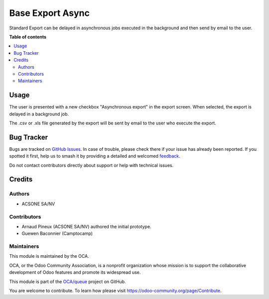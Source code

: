 =================
Base Export Async
=================

.. 
   !!!!!!!!!!!!!!!!!!!!!!!!!!!!!!!!!!!!!!!!!!!!!!!!!!!!
   !! This file is generated by oca-gen-addon-readme !!
   !! changes will be overwritten.                   !!
   !!!!!!!!!!!!!!!!!!!!!!!!!!!!!!!!!!!!!!!!!!!!!!!!!!!!
   !! source digest: sha256:e3e8c7e07bf30eeee570423b5cae7488f38e5b5453dc284b61c2713cf4c96ac6
   !!!!!!!!!!!!!!!!!!!!!!!!!!!!!!!!!!!!!!!!!!!!!!!!!!!!

.. |badge1| image:: https://img.shields.io/badge/maturity-Beta-yellow.png
    :target: https://odoo-community.org/page/development-status
    :alt: Beta
.. |badge2| image:: https://img.shields.io/badge/licence-AGPL--3-blue.png
    :target: http://www.gnu.org/licenses/agpl-3.0-standalone.html
    :alt: License: AGPL-3
.. |badge3| image:: https://img.shields.io/badge/github-OCA%2Fqueue-lightgray.png?logo=github
    :target: https://github.com/OCA/queue/tree/14.0/base_export_async
    :alt: OCA/queue
.. |badge4| image:: https://img.shields.io/badge/weblate-Translate%20me-F47D42.png
    :target: https://translation.odoo-community.org/projects/queue-14-0/queue-14-0-base_export_async
    :alt: Translate me on Weblate
.. |badge5| image:: https://img.shields.io/badge/runboat-Try%20me-875A7B.png
    :target: https://runboat.odoo-community.org/builds?repo=OCA/queue&target_branch=14.0
    :alt: Try me on Runboat

|badge1| |badge2| |badge3| |badge4| |badge5|

Standard Export can be delayed in asynchronous jobs executed in the background and then send by email to the user.

**Table of contents**

.. contents::
   :local:

Usage
=====

The user is presented with a new checkbox "Asynchronous export"
in the export screen. When selected, the export is delayed in a
background job.

The .csv or .xls file generated by the export will be sent by email
to the user who execute the export.

Bug Tracker
===========

Bugs are tracked on `GitHub Issues <https://github.com/OCA/queue/issues>`_.
In case of trouble, please check there if your issue has already been reported.
If you spotted it first, help us to smash it by providing a detailed and welcomed
`feedback <https://github.com/OCA/queue/issues/new?body=module:%20base_export_async%0Aversion:%2014.0%0A%0A**Steps%20to%20reproduce**%0A-%20...%0A%0A**Current%20behavior**%0A%0A**Expected%20behavior**>`_.

Do not contact contributors directly about support or help with technical issues.

Credits
=======

Authors
~~~~~~~

* ACSONE SA/NV

Contributors
~~~~~~~~~~~~

* Arnaud Pineux (ACSONE SA/NV) authored the initial prototype.
* Guewen Baconnier (Camptocamp)

Maintainers
~~~~~~~~~~~

This module is maintained by the OCA.

.. image:: https://odoo-community.org/logo.png
   :alt: Odoo Community Association
   :target: https://odoo-community.org

OCA, or the Odoo Community Association, is a nonprofit organization whose
mission is to support the collaborative development of Odoo features and
promote its widespread use.

This module is part of the `OCA/queue <https://github.com/OCA/queue/tree/14.0/base_export_async>`_ project on GitHub.

You are welcome to contribute. To learn how please visit https://odoo-community.org/page/Contribute.

